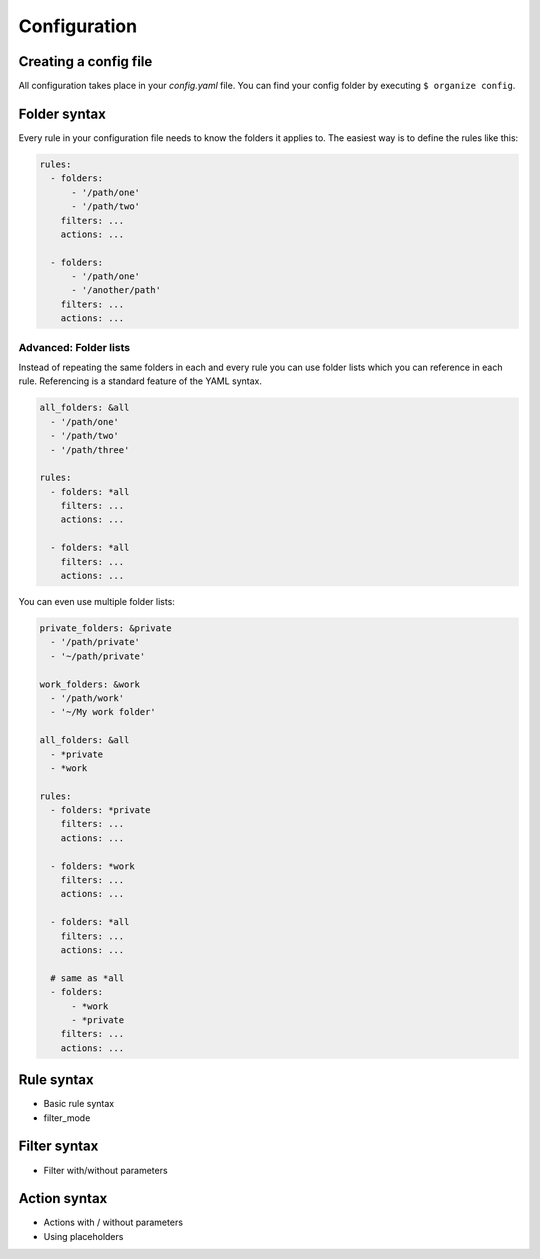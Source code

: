 .. _configuration:

*************
Configuration
*************


Creating a config file
======================
All configuration takes place in your `config.yaml` file. You can find your config
folder by executing ``$ organize config``.


Folder syntax
=============
Every rule in your configuration file needs to know the folders it applies to.
The easiest way is to define the rules like this:

.. code-block:: yaml

    rules:
      - folders:
          - '/path/one'
          - '/path/two'
        filters: ...
        actions: ...

      - folders:
          - '/path/one'
          - '/another/path'
        filters: ...
        actions: ...


Advanced: Folder lists
----------------------

Instead of repeating the same folders in each and every rule you can use folder lists which you can reference in each rule.
Referencing is a standard feature of the YAML syntax.

.. code-block:: yaml

    all_folders: &all
      - '/path/one'
      - '/path/two'
      - '/path/three'

    rules:
      - folders: *all
        filters: ...
        actions: ...

      - folders: *all
        filters: ...
        actions: ...

You can even use multiple folder lists:

.. code-block:: yaml

    private_folders: &private
      - '/path/private'
      - '~/path/private'

    work_folders: &work
      - '/path/work'
      - '~/My work folder'

    all_folders: &all
      - *private
      - *work

    rules:
      - folders: *private
        filters: ...
        actions: ...

      - folders: *work
        filters: ...
        actions: ...

      - folders: *all
        filters: ...
        actions: ...

      # same as *all
      - folders:
          - *work
          - *private
        filters: ...
        actions: ...


Rule syntax
===========
- Basic rule syntax
- filter_mode


Filter syntax
=============
- Filter with/without parameters


Action syntax
=============
- Actions with / without parameters
- Using placeholders
